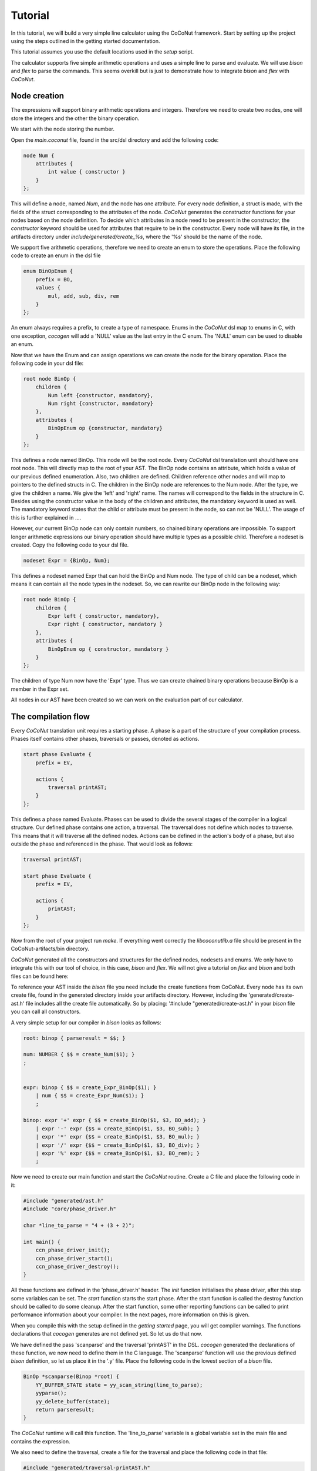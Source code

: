 Tutorial
===================

In this tutorial, we will build a very simple line calculator using the CoCoNut framework.
Start by setting up the project using the steps outlined
in the getting started documentation.

This tutorial assumes you use the default locations used in the *setup* script.

The calculator supports five simple arithmetic operations and uses a simple line to parse and evaluate.
We will use *bison* and *flex* to parse the commands. This seems overkill but is just to
demonstrate how to integrate *bison* and *flex* with *CoCoNut*.


=============
Node creation
=============

The expressions will support binary arithmetic operations and integers.
Therefore we need to create two nodes, one will store the integers and the
other the binary operation.

We start with the node storing the number.

Open the *main.coconut* file, found in the src/dsl directory
and add the following code:

.. code-block:: text

    node Num {
        attributes {
            int value { constructor }
        }
    };

This will define a node, named *Num*, and the node has one attribute. For every node
definition, a struct is made, with the fields of the struct corresponding to the attributes
of the node. *CoCoNut* generates the constructor functions for your nodes based on the node definition.
To decide which attributes in a node need to be present in the constructor, the *constructor* keyword
should be used for attributes that require to be in the constructor.
Every node will have its file, in the artifacts directory under *include/generated/create\_%s*,
where the '%s' should be the name of the node.

We support five arithmetic operations, therefore we need to create an enum to store the operations.
Place the following code to create an enum in the dsl file

.. code-block:: text

    enum BinOpEnum {
        prefix = BO,
        values {
            mul, add, sub, div, rem
        }
    };

An enum always requires a prefix, to create a type of namespace. Enums in the *CoCoNut* dsl map to enums in C, with
one exception, *cocogen* will add a 'NULL' value as the last entry in the C enum. The 'NULL' enum can be used to disable
an enum.

Now that we have the Enum and can assign operations we can create the node for the binary operation.
Place the following code in your dsl file:

.. code-block:: text

    root node BinOp {
        children {
            Num left {constructor, mandatory},
            Num right {constructor, mandatory}
        },
        attributes {
            BinOpEnum op {constructor, mandatory}
        }
    };

This defines a node named BinOp. This node will be the root node. Every *CoCoNut* dsl translation unit should have one root node. This will directly
map to the root of your AST. The BinOp node contains an attribute, which holds a value of our previous defined enumeration. Also, two children are defined.
Children reference other nodes and will map to pointers to the defined structs in C. The children in the BinOp node are references to the Num node. After the type,
we give the children a name. We give the 'left' and 'right' name. The names will correspond to the fields in the structure in C. Besides using the constructor value in the
body of the children and attributes, the mandatory keyword is used as well. The mandatory keyword states that the child or attribute must be present in the node, so can not be 'NULL'.
The usage of this is further explained in ....

However, our current BinOp node can only contain numbers, so chained binary operations are impossible.
To support longer arithmetic expressions our binary operation should have multiple types as a possible child.
Therefore a nodeset is created. Copy the following code to your dsl file.

.. code-block:: text

    nodeset Expr = {BinOp, Num};

This defines a nodeset named Expr that can hold the BinOp and Num node. The type of child
can be a nodeset, which means it can contain all the node types in the nodeset.
So, we can rewrite our BinOp node in the following way:

.. code-block:: text

    root node BinOp {
        children {
            Expr left { constructor, mandatory},
            Expr right { constructor, mandatory }
        },
        attributes {
            BinOpEnum op { constructor, mandatory }
        }
    };

The children of type Num now have the 'Expr' type. Thus we can create chained binary operations because BinOp is a member in the Expr set.

All nodes in our AST have been created so we can work on the evaluation part of our calculator.

====================
The compilation flow
====================

Every *CoCoNut* translation unit requires a starting phase. A phase is a part of the structure of your compilation process.
Phases itself contains other phases, traversals or passes, denoted as actions.

.. code-block:: text

    start phase Evaluate {
        prefix = EV,

        actions {
            traversal printAST;
        }
    };

This defines a phase named Evaluate.
Phases can be used to divide the several stages of the compiler in a logical structure.
Our defined phase contains one action, a traversal. The traversal does not define which nodes to traverse. This means that it will
traverse all the defined nodes. Actions can be defined in the action's body of a phase, but also outside the phase and referenced in the phase.
That would look as follows:

.. code-block:: text

    traversal printAST;

    start phase Evaluate {
        prefix = EV,

        actions {
            printAST;
        }
    };


Now from the root of your project run *make*. If everything went correctly the *libcoconutlib.a* file
should be present in the CoCoNut-artifacts/bin directory.

*CoCoNut* generated all the constructors and structures for the defined nodes, nodesets and enums. We only
have to integrate this with our tool of choice, in this case, *bison* and *flex*.
We will not give a tutorial on *flex* and *bison* and both files can be found here:

To reference your AST inside the *bison* file you need include the create functions from CoCoNut.
Every node has its own create file, found in the generated directory inside your artifacts directory.
However, including the 'generated/create-ast.h' file includes all the create file automatically. So by placing:
'#include "generated/create-ast.h" in your *bison* file you can call all constructors.

A very simple setup for our compiler in *bison* looks as follows:

.. code-block:: text

    root: binop { parseresult = $$; }

    num: NUMBER { $$ = create_Num($1); }
    ;


    expr: binop { $$ = create_Expr_BinOp($1); }
        | num { $$ = create_Expr_Num($1); }
        ;

    binop: expr '+' expr { $$ = create_BinOp($1, $3, BO_add); }
        | expr '-' expr {$$ = create_BinOp($1, $3, BO_sub); }
        | expr '*' expr {$$ = create_BinOp($1, $3, BO_mul); }
        | expr '/' expr {$$ = create_BinOp($1, $3, BO_div); }
        | expr '%' expr {$$ = create_BinOp($1, $3, BO_rem); }
        ;


Now we need to create our main function and start the *CoCoNut* routine.
Create a C file and place the following code in it:


.. code-block:: C

    #include "generated/ast.h"
    #include "core/phase_driver.h"

    char *line_to_parse = "4 + (3 + 2)";

    int main() {
        ccn_phase_driver_init();
        ccn_phase_driver_start();
        ccn_phase_driver_destroy();
    }

All these functions are defined in the 'phase_driver.h' header.
The *init* function initialises the phase driver, after this step some variables can be set.
The *start* function starts the start phase. After the start function is called the destroy function
should be called to do some cleanup. After the start function, some other reporting functions can be called
to print performance information about your compiler. In the next pages, more information on this is given.

When you compile this with the setup defined in the *getting started* page, you will get compiler warnings.
The functions declarations that *cocogen* generates are not defined yet.
So let us do that now.

We have defined the pass 'scanparse' and the traversal 'printAST' in the DSL. *cocogen* generated the declarations of these function, we
now need to define them in the C language.
The 'scanparse' function will use the previous defined *bison* definition, so let us place it in the '.y' file.
Place the following code in the lowest section of a *bison* file.


.. code-block:: C

    BinOp *scanparse(Binop *root) {
        YY_BUFFER_STATE state = yy_scan_string(line_to_parse);
        yyparse();
        yy_delete_buffer(state);
        return parseresult;
    }

The *CoCoNut* runtime will call this function. The 'line_to_parse' variable is a global variable set in the main file
and contains the expression.

We also need to define the traversal, create a file for the traversal and place the following code in that file:

.. code-block:: C

    #include "generated/traversal-printAST.h"

    #include <stddef.h>
    #include <stdio.h>

    #include "lib/memory.h"

    typedef struct Info {
        int indent;

    } Info;

    Info *printAST_createinfo(void) {
        Info *info = mem_alloc(sizeof(Info));
        info->indent = 0;
        return info;
    }

    void printAST_freeinfo(Info *info) {
        mem_free(info);
        putchar('\n');
    }

    void printAST_BinOp(BinOp *node, Info *info) {
        putchar('(');
        trav_BinOp_left(node, info);
        putchar(' ');
        switch(node->op) {
        case BO_add:
            putchar('+');
            break;
        case BO_sub:
            putchar('-');
            break;
        case BO_mul:
            putchar('*');
            break;
        default:
            break;
        }
        putchar(' ');
        trav_BinOp_right(node, info);
        putchar(')');
    }

    void printAST_Num(Num *node, Info *info) {
        printf("%d", node->value);
    }


This prints our AST. It shows the basic of writing your traversal. Every traversal requires a
*create* and *free* info function. It is also required to define the Info struct in the source file of the traversal.
The example shows how to traverse the children, this is done by using the trav\_TYPE\_CHILDNAME function and then pass
the node and info struct to that function.

Now it is possible to compile everything together and run the program, which should print the [CCN] information
about your structure and the original expression.